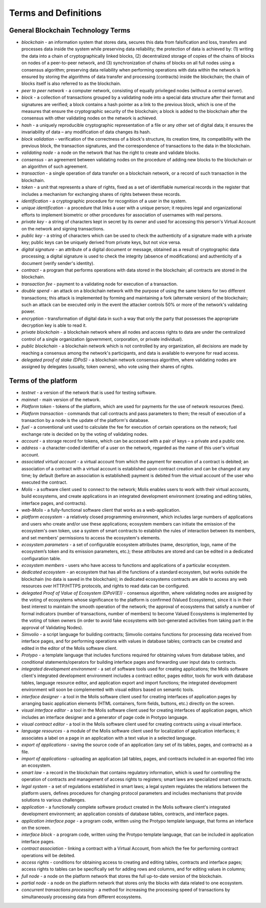 Terms and Definitions
#####################

General Blockchain Technology Terms
===================================

- *blockchain* - an information system that stores data, secures this data from falsification and loss, transfers and processes data inside the system while preserving data reliability; the protection of data is achieved by: (1) writing the data into a chain of cryptographically linked blocks, (2) decentralized storage of copies of the chains of blocks on nodes of a peer-to-peer network, and (3) synchronization of chains of blocks on all full nodes using a consensus algorithm; preserving data reliability when performing operations with data within the network is ensured by storing the algorithms of data transfer and processing (contracts) inside the blockchain; the chain of blocks itself is also referred to as the blockchain.

- *peer to peer network* - a computer network, consisting of equally privileged nodes (without a central server).

- *block* - a collection of transactions grouped by a validating node into a special data structure after their format and signatures are verified; a block contains a hash pointer as a link to the previous block, which is one of the measures that ensure the cryptographic security of the blockchain; a block is added to the blockchain after the consensus with other validating nodes on the network is achieved.  

- *hash* - a uniquely reproducible cryptographic representation of a file or any other set of digital data; it ensures the invariability of data – any modification of data changes its hash.

- *block validation* - verification of the correctness of a block's structure, its creation time, its compatibility with the previous block, the transaction signatures, and the correspondence of transactions to the data in the blockchain.

- *validating node* - a node on the network that has the right to create and validate blocks.

- *consensus* - an agreement between validating nodes on the procedure of adding new blocks to the blockchain or an algorithm of such agreement.

- *transaction* - a single operation of data transfer on a blockchain network, or a record of such transaction in the blockchain.

- *token* - a unit that represents a share of rights, fixed as a set of identifiable numerical records in the register that includes a mechanism for exchanging shares of rights between these records.

- *identification* - a cryptographic procedure for recognition of a user in the system.

- *unique identification* - a procedure that links a user with a unique person; it requires legal and organizational efforts to implement biometric or other procedures for association of usernames with real persons.

- *private key* - a string of characters kept in secret by its owner and used for accessing this person's Virtual Account on the network and signing transactions.

- *public key* - a string of characters which can be used to check the authenticity of a signature made with a private key; public keys can be uniquely derived from private keys, but not vice versa.

- *digital signature* - an attribute of a digital document or message, obtained as a result of cryptographic data processing; a digital signature is used to check the integrity (absence of modifications) and authenticity of a document (verify sender's identity).  

- *contract* - a program that performs operations with data stored in the blockchain; all contracts are stored in the blockchain. 

- *transaction fee* - payment to a validating node for execution of a transaction.

- *double spend* - an attack on a blockchain network with the purpose of using the same tokens for two different transactions; this attack is implemented by forming and maintaining a fork (alternate version) of the blockchain; such an attack can be executed only in the event the attacker controls 50% or more of the network's validating power.

- *encryption* - transformation of digital data in such a way that only the party that possesses the appropriate decryption key is able to read it.

- *private blockchain* - a blockchain network where all nodes and access rights to data are under the centralized control of a single organization (government, corporation, or private individual).

- *public blockchain* - a blockchain network which is not controlled by any organization, all decisions are made by reaching a consensus among the network's participants, and data is available to everyone for read access. 

- *delegated proof of stake (DPoS)* - a blockchain network consensus algorithm, where validating nodes are assigned by delegates (usually, token owners), who vote using their shares of rights.


Terms of the platform
=====================

- *testnet* - a version of the network that is used for testing software.

- *mainnet* - main version of the network.

- *Platform token* - tokens of the platform, which are used for payments for the use of network resources (fees).

- *Platform transaction* - commands that call contracts and pass parameters to them; the result of execution of a transaction by a node is the update of the platform's database.

- *fuel* - a conventional unit used to calculate the fee for execution of certain operations on the network; fuel exchange rate is decided on by the voting of validating nodes.

- *account* - a storage record for tokens, which can be accessed with a pair of keys – a private and a public one. 

- *address* - a character-coded identifier of a user on the network, regarded as the name of this user's virtual account.

- *associated virtual account* - a virtual account from which the payment for execution of a contract is debited; an association of a contract with a virtual account is established upon contract creation and can be changed at any time; by default (before an association is established) payment is debited from the virtual account of the user who executed the contract.

- *Molis* - a software client used to connect to the network; Molis enables users to work with their virtual accounts, build ecosystems, and create applications in an integrated development environment (creating and editing tables, interface pages, and contracts).

- *web-Molis* - a fully-functional software client that works as a web-application. 

- *platform ecosystem* - a relatively closed programming environment, which includes large numbers of applications and users who create and/or use these applications; ecosystem members can initiate the emission of the ecosystem's own token, use a system of smart contracts to establish the rules of interaction between its members, and set members' permissions to access the ecosystem's elements.

- *ecosystem parameters* - a set of configurable ecosystem attributes (name, description, logo, name of the ecosystem’s token and its emission parameters, etc.); these attributes are stored and can be edited in a dedicated configuration table. 

- *ecosystem members* - users who have access to functions and applications of a particular ecosystem. 

- *dedicated ecosystem* - an ecosystem that has all the functions of a standard ecosystem, but works outside the blockchain (no data is saved in the  blockchain); in dedicated ecosystems contracts are able to access any web resources over HTTP/HTTPS protocols, and rights to read data can be configured.

- *delegated Proof of Value of Ecosystem (DPoV(E))* - consensus algorithm, where validating nodes are assigned by the voting of ecosystems whose significance to the platform is confirmed (Valued Ecosystems), since it is in their best interest to maintain the smooth operation of the network; the approval of ecosystems that satisfy a number of formal indicators (number of transactions, number of members) to become Valued Ecosystems is implemented by the voting of token owners (in order to avoid fake ecosystems with bot-generated activities from taking part in the approval of Validating Nodes). 

- *Simvolio* - a script language for building contracts; Simvolio contains functions for processing data received from interface pages, and for performing operations with values in database tables; contracts can be created and edited in the editor of the Molis software client.

- *Protypo* - a template language that includes functions required for obtaining values from database tables, and conditional statements/operators for building interface pages and forwarding user input data to contracts. 

- *integrated development environment* - a set of software tools used for creating applications; the Molis software client's integrated development environment includes a contract editor, pages editor, tools for work with database tables, language resource editor, and application export and import functions; the integrated development environment will soon be complemented with visual editors based on semantic tools.

- *interface designer* - a tool in the Molis software client used for creating interfaces of application pages by arranging basic application elements (HTML containers, form fields, buttons, etc.) directly on the screen.

- *visual interface editor* - a tool in the Molis software client used for creating interfaces of application pages, which includes an interface designer and a generator of page code in Protypo language.

- *visual contract editor* - a tool in the Molis software client used for creating contracts using a visual interface.

- *language resources* - a module of the Molis software client used for localization of application interfaces; it associates a label on a page in an application with a text value in a selected language.

- *export of applications* - saving the source code of an application (any set of its tables, pages, and contracts) as a file.

- *import of applications* - uploading an application (all tables, pages, and contracts included in an exported file) into an ecosystem.

- *smart law* - a record in the blockchain that contains regulatory information, which is used for controlling the operation of contracts and management of access rights to registers; smart laws are specialized smart contracts.

- *legal system* - a set of regulations established in smart laws; a legal system regulates the relations between the platform users, defines procedures for changing protocol parameters and includes mechanisms that provide solutions to various challenges.

- *application* - a functionally complete software product created in the Molis software client's integrated development environment; an application consists of database tables, contracts, and interface pages. 

- *application interface page* - a program code, written using the Protypo template language, that forms an interface on the screen.

- *interface block* - a program code, written using the Protypo template language, that can be included in application interface pages.

- *contract association* - linking a contract with a Virtual Account, from which the fee for  performing contract operations will be debited. 

- *access rights* - conditions for obtaining access to creating and editing tables, contracts and interface pages; access rights to tables can be specifically set for adding rows and columns, and for editing values in columns; 

- *full node* - a node on the platform network that stores the full up-to-date version of the blockchain.

- *partial node* - a node on the platform network that stores only the blocks with data related to one ecosystem.  

- *concurrent transactions processing* - a method for increasing the processing speed of transactions by simultaneously processing data from different ecosystems.
